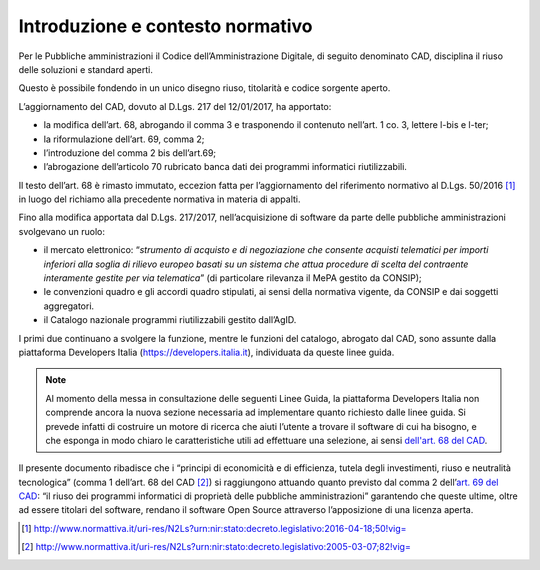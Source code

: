 Introduzione e contesto normativo
---------------------------------

Per le Pubbliche amministrazioni il Codice dell’Amministrazione
Digitale, di seguito denominato CAD, disciplina il riuso delle soluzioni
e standard aperti.

Questo è possibile fondendo in un unico disegno riuso, titolarità e
codice sorgente aperto.

L’aggiornamento del CAD, dovuto al D.Lgs. 217 del 12/01/2017, ha
apportato:

-  la modifica dell’art. 68, abrogando il comma 3 e trasponendo il
   contenuto nell’art. 1 co. 3, lettere l-bis e l-ter;

-  la riformulazione dell’art. 69, comma 2;

-  l’introduzione del comma 2 bis dell’art.69;

-  l’abrogazione dell’articolo 70 rubricato banca dati dei programmi
   informatici riutilizzabili.

Il testo dell’art. 68 è rimasto immutato, eccezion fatta per
l’aggiornamento del riferimento normativo al D.Lgs. 50/2016 [1]_ in
luogo del richiamo alla precedente normativa in materia di appalti.

Fino alla modifica apportata dal D.Lgs. 217/2017, nell’acquisizione di
software da parte delle pubbliche amministrazioni svolgevano un ruolo:

-  il mercato elettronico: “\ *strumento di acquisto e di negoziazione
   che consente acquisti telematici per importi inferiori alla soglia di
   rilievo europeo basati su un sistema che attua procedure di scelta
   del contraente interamente gestite per via telematica*\ ” (di
   particolare rilevanza il MePA gestito da CONSIP);

-  le convenzioni quadro e gli accordi quadro stipulati, ai sensi della
   normativa vigente, da CONSIP e dai soggetti aggregatori.

-  il Catalogo nazionale programmi riutilizzabili gestito dall’AgID.

I primi due continuano a svolgere la funzione, mentre le funzioni del
catalogo, abrogato dal CAD, sono assunte dalla piattaforma Developers
Italia (https://developers.italia.it), individuata da queste linee
guida.

.. note::
   Al momento della messa in consultazione delle seguenti Linee Guida, la piattaforma Developers Italia non comprende ancora la nuova sezione necessaria ad implementare quanto richiesto dalle linee guida. Si prevede infatti di costruire un motore di ricerca che aiuti l’utente a trovare il software di cui ha bisogno, e che esponga in modo chiaro le caratteristiche utili ad effettuare una selezione, ai sensi `dell\'art. 68 del CAD <http://www.normattiva.it/uri-res/N2Ls?urn:nir:stato:decreto.legislativo:2005-03-07;82!vig=>`__.

Il presente documento ribadisce che i “principi di economicità e di
efficienza, tutela degli investimenti, riuso e neutralità tecnologica”
(comma 1 dell’art. 68 del CAD [2]_) si raggiungono attuando quanto
previsto dal comma 2 dell\’`art. 69 del CAD <http://www.normattiva.it/atto/caricaArticolo?art.progressivo=0&art.idArticolo=69&art.versione=4&art.codiceRedazionale=005G0104&art.dataPubblicazioneGazzetta=2005-05-16&atto.tipoProvvedimento=DECRETO%20LEGISLATIVO&art.idGruppo=14&art.idSottoArticolo1=10&art.idSottoArticolo=1&art.flagTipoArticolo=0#art>`__: “il riuso dei programmi
informatici di proprietà delle pubbliche amministrazioni” garantendo
che queste ultime, oltre ad essere titolari del software, rendano il
software Open Source attraverso l’apposizione di una licenza aperta.

.. [1]
  http://www.normattiva.it/uri-res/N2Ls?urn:nir:stato:decreto.legislativo:2016-04-18;50!vig=

.. [2]
  http://www.normattiva.it/uri-res/N2Ls?urn:nir:stato:decreto.legislativo:2005-03-07;82!vig=
